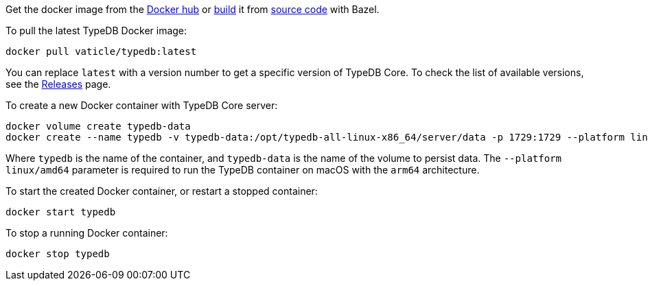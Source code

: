 // tag::manual-install[]

Get the docker image from the https://hub.docker.com/r/vaticle/typedb/tags[Docker hub,window=_blank]
or
https://github.com/vaticle/typedb-driver/blob/development/rust/README.md#build-from-source[build,window=_blank]
it from https://github.com/vaticle/typedb/tags[source code,window=_blank] with Bazel.

// end::manual-install[]

// tag::install[]
To pull the latest TypeDB Docker image:

[source,console]
----
docker pull vaticle/typedb:latest
----

You can replace `latest` with a version number to get a specific version of TypeDB Core.
To check the list of available versions,
see the link:https://github.com/vaticle/typedb/releases[Releases,window=_blank] page.

// end::install[]

// tag::run[]
To create a new Docker container with TypeDB Core server:

[source,console]
----
docker volume create typedb-data
docker create --name typedb -v typedb-data:/opt/typedb-all-linux-x86_64/server/data -p 1729:1729 --platform linux/amd64 vaticle/typedb:latest
----
// end::run[]
// tag::run-info[]
Where `typedb` is the name of the container, and `typedb-data` is the name of the volume to persist data. The `--platform linux/amd64` parameter is required to run the TypeDB container on macOS with the `arm64` architecture.
//Support for `linux/arm64` will be released in a future version of TypeDB.
// end::run-info[]

// tag::start[]
To start the created Docker container, or restart a stopped container:

[source,console]
----
docker start typedb
----
// end::start[]

// tag::stop[]
To stop a running Docker container:

[source,console]
----
docker stop typedb
----
// end::stop[]

